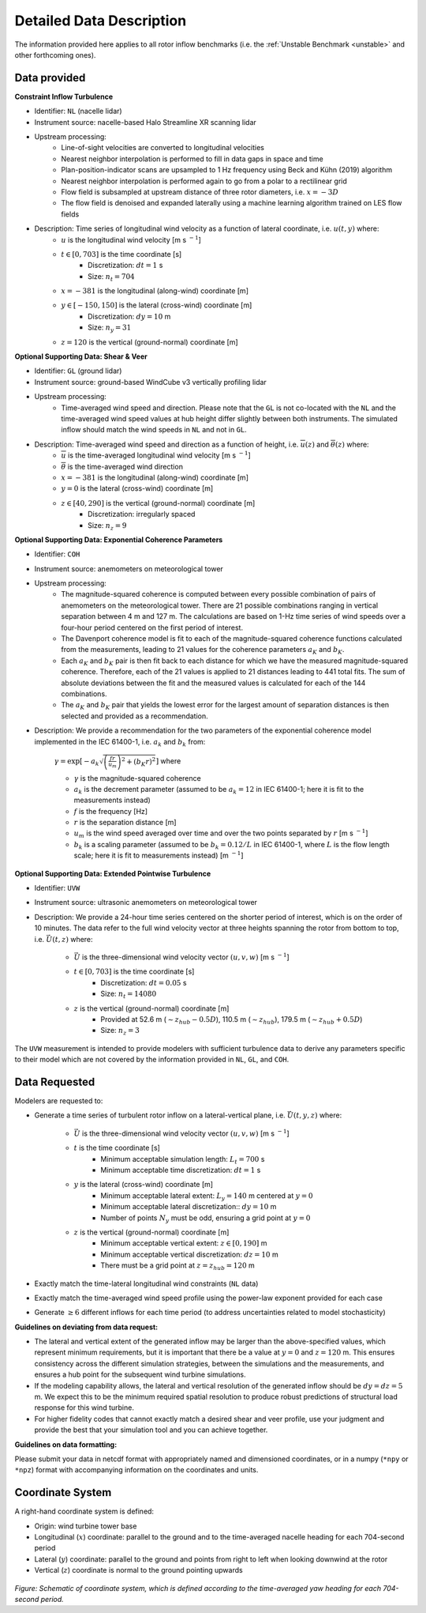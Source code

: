 .. _data_description:

Detailed Data Description
-------------------------

The information provided here applies to all rotor inflow benchmarks (i.e. the :ref:`Unstable Benchmark <unstable>` and other forthcoming ones).

Data provided
^^^^^^^^^^^^^

**Constraint Inflow Turbulence**

- Identifier: ``NL`` (nacelle lidar)

- Instrument source: nacelle-based Halo Streamline XR scanning lidar 

- Upstream processing:
   - Line-of-sight velocities are converted to longitudinal velocities 
   - Nearest neighbor interpolation is performed to fill in data gaps in space and time
   - Plan-position-indicator scans are upsampled to 1 Hz frequency using Beck and Kühn (2019) algorithm
   - Nearest neighbor interpolation is performed again to go from a polar to a rectilinear grid
   - Flow field is subsampled at upstream distance of three rotor diameters, i.e. :math:`x=-3D` 
   - The flow field is denoised and expanded laterally using a machine learning algorithm trained on LES flow fields

- Description: Time series of longitudinal wind velocity as a function of lateral coordinate, i.e. :math:`u(t,y)` where: 
   - :math:`u` is the longitudinal wind velocity [m s :math:`^{-1}`]
   - :math:`t \in [0,703]` is the time coordinate [s]
      - Discretization: :math:`dt=1` s 
      - Size: :math:`n_t=704` 
   - :math:`x=-381` is the longitudinal (along-wind) coordinate [m] 
   - :math:`y \in [-150,150]` is the lateral (cross-wind) coordinate [m]
      - Discretization: :math:`dy=10` m
      - Size: :math:`n_y=31` 
   - :math:`z=120` is the vertical (ground-normal) coordinate [m]


**Optional Supporting Data: Shear & Veer**

- Identifier: ``GL`` (ground lidar)

- Instrument source: ground-based WindCube v3 vertically profiling lidar

- Upstream processing:
   - Time-averaged wind speed and direction. Please note that the ``GL`` is not co-located with the ``NL`` and the time-averaged wind speed values at hub height differ slightly between both instruments. The simulated inflow should match the wind speeds in ``NL`` and not in ``GL``.

- Description: Time-averaged wind speed and direction as a function of height, i.e. :math:`\overline{u}(z)` and :math:`\overline{\theta}(z)` where:
   - :math:`\overline{u}` is the time-averaged longitudinal wind velocity [m s :math:`^{-1}`]
   - :math:`\overline{\theta}` is the time-averaged wind direction
   - :math:`x=-381` is the longitudinal (along-wind) coordinate [m] 
   - :math:`y=0` is the lateral (cross-wind) coordinate [m]
   - :math:`z \in [40, 290]` is the vertical (ground-normal) coordinate [m]
      - Discretization: irregularly spaced
      - Size: :math:`n_z=9`

**Optional Supporting Data: Exponential Coherence Parameters**

- Identifier: ``COH``

- Instrument source: anemometers on meteorological tower

- Upstream processing: 
   - The magnitude-squared coherence is computed between every possible combination of pairs of anemometers on the meteorological tower. There are 21 possible combinations ranging in vertical separation between 4 m and 127 m. The calculations are based on 1-Hz time series of wind speeds over a four-hour period centered on the first period of interest. 
   - The Davenport coherence model is fit to each of the magnitude-squared coherence functions calculated from the measurements, leading to 21 values for the coherence parameters :math:`a_K` and :math:`b_K`.
   - Each :math:`a_K` and :math:`b_K` pair is then fit back to each distance for which we have the measured magnitude-squared coherence. Therefore, each of the 21 values is applied to 21 distances leading to 441 total fits. The sum of absolute deviations between the fit and the measured values is calculated for each of the 144 combinations.
   - The :math:`a_K` and :math:`b_K` pair that yields the lowest error for the largest amount of separation distances is then selected and provided as a recommendation. 

- Description: We provide a recommendation for the two parameters of the exponential coherence model implemented in the IEC 61400-1, i.e. :math:`a_k` and :math:`b_k` from:

   :math:`\gamma = \exp \left[ -a_k \sqrt{\left( \frac{fr}{u_m} \right)^2 + \left( b_K r\right)^2} \right]` where

   - :math:`\gamma` is the magnitude-squared coherence
   - :math:`a_k` is the decrement parameter (assumed to be :math:`a_k=12` in IEC 61400-1; here it is fit to the measurements instead)
   - :math:`f` is the frequency [Hz]
   - :math:`r` is the separation distance [m]
   - :math:`u_m` is the wind speed averaged over time and over the two points separated by :math:`r` [m s :math:`^{-1}`]
   - :math:`b_k` is a scaling parameter (assumed to be :math:`b_k=0.12/L` in IEC 61400-1, where :math:`L` is the flow length scale; here it is fit to measurements instead) [m :math:`^{-1}`]

**Optional Supporting Data: Extended Pointwise Turbulence**

- Identifier: ``UVW``

- Instrument source: ultrasonic anemometers on meteorological tower 

- Description: We provide a 24-hour time series centered on the shorter period of interest, which is on the order of 10 minutes. The data refer to the full wind velocity vector at three heights spanning the rotor from bottom to top, i.e. :math:`\vec{U}(t,z)` where:

   - :math:`\vec{U}` is the three-dimensional wind velocity vector :math:`(u,v,w)` [m s :math:`^{-1}`]
   - :math:`t \in [0,703]` is the time coordinate [s]
      - Discretization: :math:`dt=0.05` s 
      - Size: :math:`n_t=14080` 
   - :math:`z` is the vertical (ground-normal) coordinate [m] 
      - Provided at 52.6 m (:math:`\sim z_{hub}-0.5D`), 110.5 m (:math:`\sim z_{hub}`), 179.5 m (:math:`\sim z_{hub}+0.5D`)
      - Size: :math:`n_z=3` 

The ``UVW`` measurement is intended to provide modelers with sufficient turbulence data to derive any parameters specific to their model which are not covered by the information provided in ``NL``, ``GL``, and ``COH``.

.. _data_requested:

Data Requested
^^^^^^^^^^^^^^

Modelers are requested to:

- Generate a time series of turbulent rotor inflow on a lateral-vertical plane, i.e. :math:`\vec{U}(t,y,z)` where:

   - :math:`\vec{U}` is the three-dimensional wind velocity vector :math:`(u,v,w)` [m s :math:`^{-1}`]
   - :math:`t` is the time coordinate [s]
      - Minimum acceptable simulation length: :math:`L_t=700` s 
      - Minimum acceptable time discretization: :math:`dt=1` s 
   - :math:`y` is the lateral (cross-wind) coordinate [m]
      - Minimum acceptable lateral extent: :math:`L_y=140` m centered at :math:`y=0`
      - Minimum acceptable lateral discretization:: :math:`dy=10` m
      - Number of points :math:`N_y` must be odd, ensuring a grid point at :math:`y=0`
   - :math:`z`  is the vertical (ground-normal) coordinate [m]
      - Minimum acceptable vertical extent: :math:`z \in \left[0, 190\right]` m
      - Minimum acceptable vertical discretization: :math:`dz=10` m
      - There must be a grid point at :math:`z=z_{hub}=120` m

- Exactly match the time-lateral longitudinal wind constraints (``NL`` data)

- Exactly match the time-averaged wind speed profile using the power-law exponent provided for each case

- Generate :math:`\geq 6` different inflows for each time period (to address uncertainties related to model stochasticity)

**Guidelines on deviating from data request:**

* The lateral and vertical extent of the generated inflow may be larger than the above-specified values, which represent minimum requirements, but it is important that there be a value at :math:`y=0` and :math:`z=120` m. This ensures consistency across the different simulation strategies, between the simulations and the measurements, and ensures a hub point for the subsequent wind turbine simulations.

* If the modeling capability allows, the lateral and vertical resolution of the generated inflow should be :math:`dy=dz=5` m. We expect this to be the minimum required spatial resolution to produce robust predictions of structural load response for this wind turbine.

* For higher fidelity codes that cannot exactly match a desired shear and veer profile, use your judgment and provide the best that your simulation tool and you can achieve together.

**Guidelines on data formatting:**

Please submit your data in netcdf format with appropriately named and dimensioned coordinates, or in a numpy (``*npy`` or ``*npz``) format with accompanying information on the coordinates and units.

Coordinate System
^^^^^^^^^^^^^^^^^

A right-hand coordinate system is defined: 

- Origin: wind turbine tower base
- Longitudinal (:math:`x`) coordinate: parallel to the ground and to the time-averaged nacelle heading for each 704-second period
- Lateral (:math:`y`) coordinate: parallel to the ground and points from right to left when looking downwind at the rotor
- Vertical (:math:`z`) coordinate is normal to the ground pointing upwards

.. figure:: ./images/coordinate_system.png
  :align: center

*Figure: Schematic of coordinate system, which is defined according to the time-averaged yaw heading for each 704-second period.*
